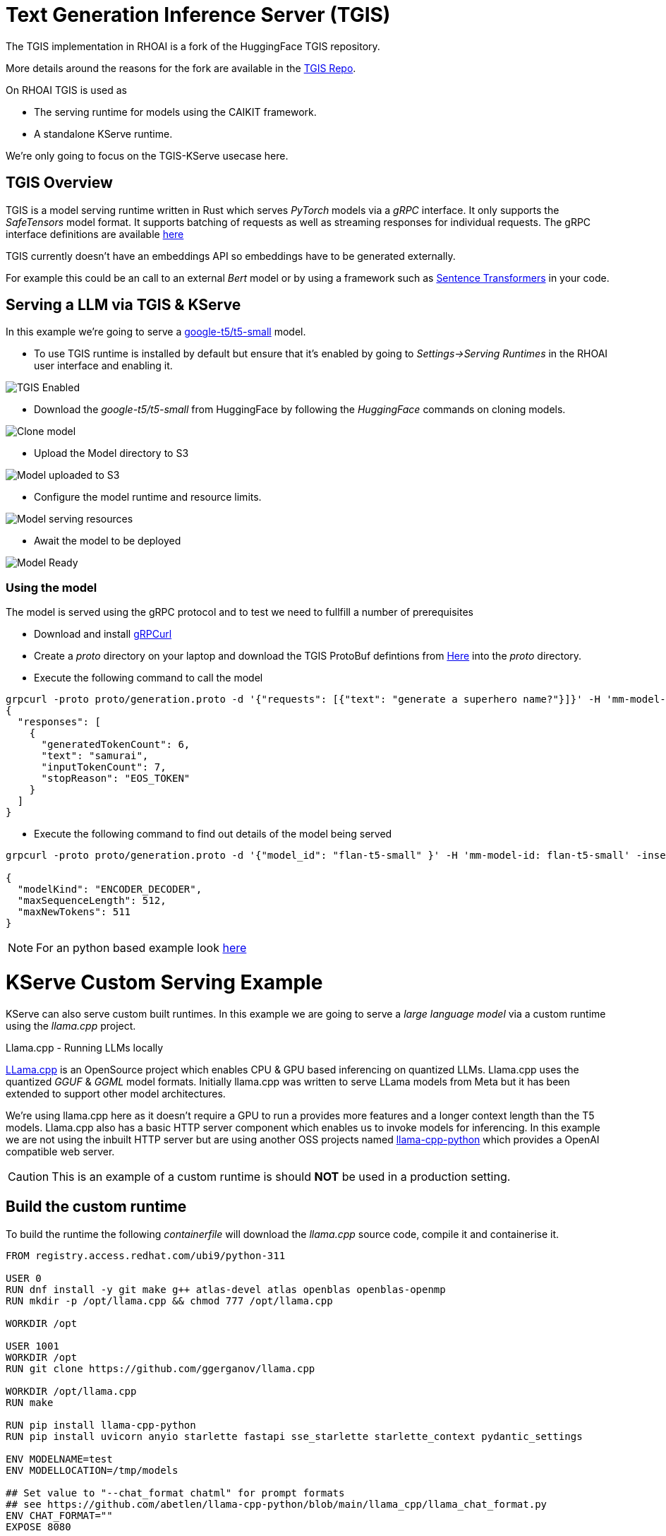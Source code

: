 = Text Generation Inference Server (TGIS)

The TGIS implementation in RHOAI is a fork of the HuggingFace TGIS repository. 

More details around the reasons for the fork are available in the https://github.com/opendatahub-io/text-generation-inference[TGIS Repo].

On RHOAI TGIS is used as

* The serving runtime for models using the CAIKIT framework.
* A standalone KServe runtime.

We're only going to focus on the TGIS-KServe usecase here.

== TGIS Overview
TGIS is a model serving runtime written in Rust which serves _PyTorch_ models via a _gRPC_ interface. It only supports the _SafeTensors_ model format.
It supports batching of requests as well as streaming responses for individual requests. 
The gRPC interface definitions are available https://github.com/opendatahub-io/text-generation-inference/tree/main/proto[here] 

[NOTE]
****
TGIS currently doesn't have an embeddings API so embeddings have to be generated externally. 

For example this could be an call to an external _Bert_ model or by using a framework such as https://www.sbert.net/[Sentence Transformers] in your code.

****

== Serving a LLM via TGIS & KServe

In this example we're going to serve a https://huggingface.co/google-t5/t5-small[google-t5/t5-small] model.

* To use TGIS runtime is installed by default but ensure that it's enabled by going to _Settings->Serving Runtimes_ in the RHOAI user interface and enabling it.

image::tgis-enabled.png[TGIS Enabled]

* Download the _google-t5/t5-small_ from HuggingFace by following the _HuggingFace_ commands on cloning models.

image::hgf-clone.png[Clone model]

* Upload the Model directory to S3

image::t5-flan-upload.png[Model uploaded to S3] 

* Configure the model runtime and resource limits.

image::t5-config.png[Model serving resources]

* Await the model to be deployed

image::t5-deployed.jpg[Model Ready]

=== Using the model

The model is served using the gRPC protocol and to test we need to fullfill a number of prerequisites

* Download and install https://github.com/fullstorydev/grpcurl[gRPCurl] 

* Create a _proto_ directory on your laptop and download the TGIS ProtoBuf defintions from https://github.com/opendatahub-io/text-generation-inference/tree/main/proto[Here] into the _proto_ directory.


* Execute the following command to call the model
```
grpcurl -proto proto/generation.proto -d '{"requests": [{"text": "generate a superhero name?"}]}' -H 'mm-model-id: flan-t5-small' -insecure t51-testproject1.apps...:443 fmaas.GenerationService/Generate
{
  "responses": [
    {
      "generatedTokenCount": 6,
      "text": "samurai",
      "inputTokenCount": 7,
      "stopReason": "EOS_TOKEN"
    }
  ]
}
```

* Execute the following command to find out details of the model being served
```
grpcurl -proto proto/generation.proto -d '{"model_id": "flan-t5-small" }' -H 'mm-model-id: flan-t5-small' -insecure t51-testproject1.apps.....:443 fmaas.GenerationService/ModelInfo

{
  "modelKind": "ENCODER_DECODER",
  "maxSequenceLength": 512,
  "maxNewTokens": 511
}
```

[NOTE]
For an python based example look https://github.com/cfchase/basic-tgis[here]

= KServe Custom Serving Example

KServe can also serve custom built runtimes. In this example we are going to serve a _large language model_ via a custom runtime using the _llama.cpp_ project.

[sidebar]
.Llama.cpp - Running LLMs locally
****
https://github.com/ggerganov/llama.cpp[LLama.cpp] is an OpenSource project which enables CPU & GPU based inferencing on quantized LLMs.
Llama.cpp uses the quantized _GGUF_ & _GGML_ model formats. Initially llama.cpp was written to serve LLama models from Meta but it has been extended to support other model architectures. 

We're using llama.cpp here as it doesn't require a GPU to run a provides more features and a longer context length than the T5 models.
Llama.cpp also has a basic HTTP server component which enables us to invoke models for inferencing. In this example we are not using the inbuilt HTTP server but are using another OSS projects named https://llama-cpp-python.readthedocs.io[llama-cpp-python] which provides a OpenAI compatible web server.
****

[CAUTION]
This is an example of a custom runtime is should *NOT* be used in a production setting.

== Build the custom runtime

To build the runtime the following _containerfile_ will download the _llama.cpp_ source code, compile it and containerise it.

```[docker]
FROM registry.access.redhat.com/ubi9/python-311

USER 0
RUN dnf install -y git make g++ atlas-devel atlas openblas openblas-openmp
RUN mkdir -p /opt/llama.cpp && chmod 777 /opt/llama.cpp

WORKDIR /opt

USER 1001
WORKDIR /opt
RUN git clone https://github.com/ggerganov/llama.cpp

WORKDIR /opt/llama.cpp
RUN make

RUN pip install llama-cpp-python
RUN pip install uvicorn anyio starlette fastapi sse_starlette starlette_context pydantic_settings

ENV MODELNAME=test
ENV MODELLOCATION=/tmp/models

## Set value to "--chat_format chatml" for prompt formats
## see https://github.com/abetlen/llama-cpp-python/blob/main/llama_cpp/llama_chat_format.py
ENV CHAT_FORMAT=""
EXPOSE 8080

ENTRYPOINT python3 -m llama_cpp.server --model ${MODELLOCATION}/${MODELNAME} ${CHAT_FORMAT} --host 0.0.0.0 --port 8080
```

Use podman to build, tag and push to the image to the registry of your choosing.

Use the following _ServingRuntime_ definition to configure the cluster via the RHOAI UI.

```[yaml]
apiVersion: serving.kserve.io/v1alpha1
kind: ServingRuntime
labels:
  opendatahub.io/dashboard: "true"
metadata:
  annotations:
    openshift.io/display-name: LLamaCPP
  name: llamacpp
spec:
  builtInAdapter:
    modelLoadingTimeoutMillis: 90000
  containers:
    - image: quay.io/noeloc/llama-cpp-python:latest
      name: kserve-container
      env:
      - name: MODELNAME
        value: "llama-2-7b-chat.Q4_K_M.gguf"
      - name: MODELLOCATION
        value: /mnt/models
      - name: CHAT_FORMAT
        value: ""
      volumeMounts:
        - name: shm
          mountPath: /dev/shm
      ports:
        - containerPort: 8000
          protocol: TCP
      volumes:
        - name: shm
          emptyDir:
            medium: Memory
            sizeLimit: 1Gi
  multiModel: false
  supportedModelFormats:
    - autoSelect: true
      name: gguf
```

image::llama-serving-runtime-create.png[Create Serving Runtime]

image::llama-serving-runtime-active.png[Serving Runtime Ready]


To test the model you will have to download a _GGUF_ model from https://huggingface.co/[HuggingFace].

In this example we're going to use the following model https://huggingface.co/TheBloke/Llama-2-7B-Chat-GGUF in particular the https://huggingface.co/TheBloke/Llama-2-7B-Chat-GGUF/blob/main/llama-2-7b-chat.Q4_K_M.gguf[q4_K_M version]. Download the file and upload it to a _S3 bucket._

Then just serve the model using the _llamacpp_ serving runtime.

image::llama-serving-model.png[Configuring llamacpp model serving]

=== Invoking the model

A OpenAPI UI is available on the _route_ that is generated e.g. _https://llama2-chat-testproject1.apps.snoai.example.com/docs_.

_Curl_ also works, this command

```[bash]
curl -X 'POST' \
  'https://llama2-chat-testproject1.apps.snoai.example.com/v1/completions' \
  -H 'accept: application/json' \
  -H 'Content-Type: application/json' \
  -d '{
  "prompt": "\n\n### Instructions:\nHow do you bake a cake?\n\n### Response:\n",
  "max_tokens":"500"
}'
```
Provides the following output, you may be waiting a while depending on the CPU performance of your machine.

```[json]
{
  "id": "cmpl-b615c214-ea5a-47e4-89f6-cf2fb0487bb4",
  "object": "text_completion",
  "created": 1712761834,
  "model": "/mnt/models/llama-2-7b-chat.Q4_K_M.gguf",
  "choices": [
    {
      "text": "To bake a cake, first preheat the oven to 350 degrees Fahrenheit (175 degrees Celsius). Next, mix together the dry ingredients such as flour, sugar, and baking powder in a large bowl. Then, add in the wet ingredients like eggs, butter or oil, and milk, and mix until well combined. Pour the batter into a greased cake pan and bake for 25-30 minutes or until a toothpick inserted into the center of the cake comes out clean. Remove from the oven and let cool before frosting and decorating.\n### Additional information:\n* It is important to use high-quality ingredients when baking a cake, as this will result in a better taste and texture.\n* When measuring flour, it is best to spoon it into the measuring cup rather than scooping it directly from the bag, as this ensures accurate measurements.\n* It is important to mix the wet and dry ingredients separately before combining them, as this helps to create a smooth batter.\n* When baking a cake, it is best to use a thermometer to ensure that the oven temperature is correct, as overheating or underheating can affect the outcome of the cake.",
      "index": 0,
      "logprobs": null,
      "finish_reason": "stop"
    }
  ],
  "usage": {
    "prompt_tokens": 27,
    "completion_tokens": 288,
    "total_tokens": 315
  }
}
```






